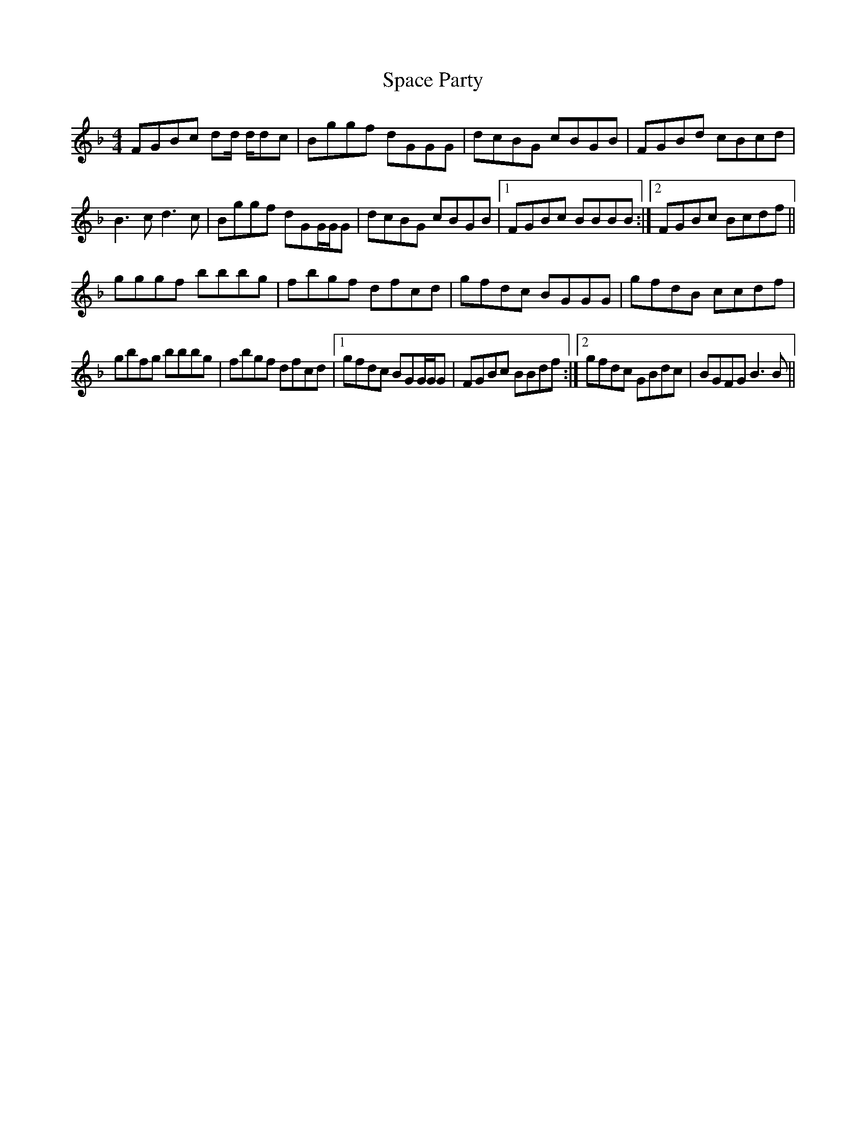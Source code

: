 X: 37931
T: Space Party
R: reel
M: 4/4
K: Gdorian
FGBc d2/d/ d/dc|Bggf dGGG|dcBG cBGB|FGBd cBcd|
B3c d3c|Bggf d2/GG/G/G|dcBG cBGB|1 FGBc BBBB:|2 FGBc Bcdf||
gggf bbbg|fbgf dfcd|gfdc BGGG|gfdB ccdf|
gbfg bbbg|fbgf dfcd|1 gfdc B2/GG/G/G|FGBc BBdf:|2 gfdc GBdc|BGFG B3B||


